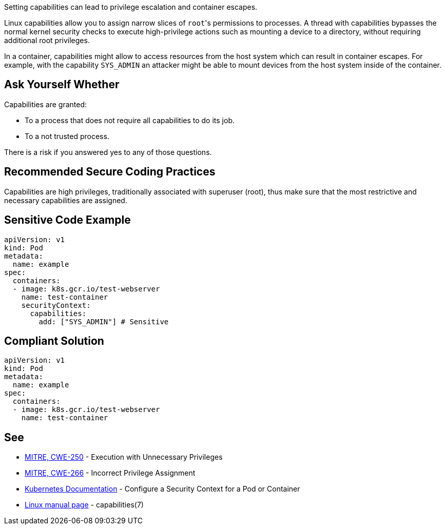 Setting capabilities can lead to privilege escalation and container escapes.

Linux capabilities allow you to assign narrow slices of ``++root++``'s permissions to processes. A thread with capabilities bypasses the normal kernel security checks to execute high-privilege actions such as mounting a device to a directory, without requiring additional root privileges.

In a container, capabilities might allow to access resources from the host system which can result in container escapes. For example, with the capability ``++SYS_ADMIN++`` an attacker might be able to mount devices from the host system inside of the container.


== Ask Yourself Whether

Capabilities are granted:

* To a process that does not require all capabilities to do its job.
* To a not trusted process.

There is a risk if you answered yes to any of those questions.


== Recommended Secure Coding Practices

Capabilities are high privileges, traditionally associated with superuser (root), thus make sure that the most restrictive and necessary capabilities are assigned.


== Sensitive Code Example

[source,yaml]
----
apiVersion: v1
kind: Pod
metadata:
  name: example
spec:
  containers:
  - image: k8s.gcr.io/test-webserver
    name: test-container
    securityContext:
      capabilities:
        add: ["SYS_ADMIN"] # Sensitive
----

== Compliant Solution

[source,yaml]
----
apiVersion: v1
kind: Pod
metadata:
  name: example
spec:
  containers:
  - image: k8s.gcr.io/test-webserver
    name: test-container
----


== See

* https://cwe.mitre.org/data/definitions/250[MITRE, CWE-250] - Execution with Unnecessary Privileges
* https://cwe.mitre.org/data/definitions/266[MITRE, CWE-266] -  Incorrect Privilege Assignment
* https://kubernetes.io/docs/tasks/configure-pod-container/security-context/[Kubernetes Documentation] - Configure a Security Context for a Pod or Container
* https://man7.org/linux/man-pages/man7/capabilities.7.html[Linux manual page] - capabilities(7)


ifdef::env-github,rspecator-view[]

'''
== Implementation Specification
(visible only on this page)

=== Message

Make sure setting capabilities is safe here.


'''
== Comments And Links
(visible only on this page)



endif::env-github,rspecator-view[]
